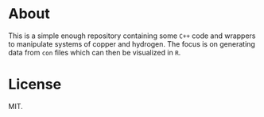 * About
This is a simple enough repository containing some ~C++~ code and wrappers to
manipulate systems of copper and hydrogen. The focus is on generating data from
~con~ files which can then be visualized in ~R~.
* License
MIT.

